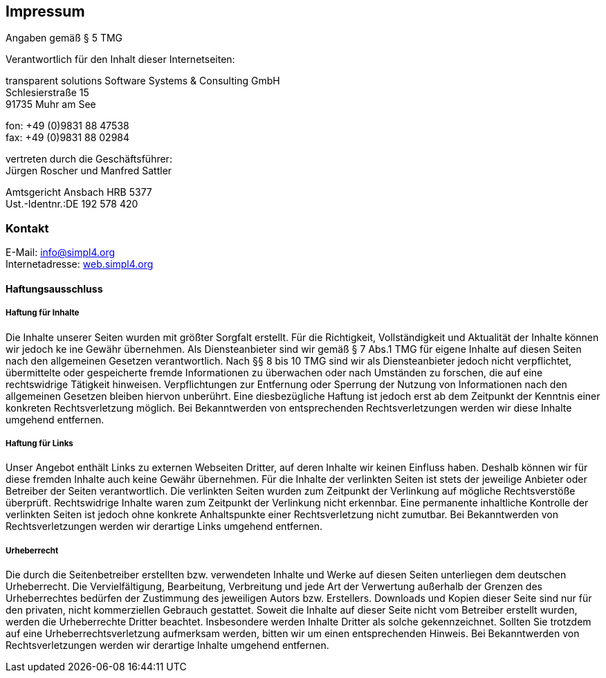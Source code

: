 :linkattrs:
:source-highlighter: rouge

== Impressum ==

Angaben gemäß § 5 TMG

[role="border"] 
--
Verantwortlich für den Inhalt dieser Internetseiten:

transparent solutions Software Systems & Consulting GmbH +
Schlesierstraße 15 +
91735 Muhr am See

fon: +49 (0)9831 88 47538 +
fax: +49 (0)9831 88 02984

vertreten durch die Geschäftsführer: +
Jürgen Roscher und Manfred Sattler

Amtsgericht Ansbach HRB 5377 +
Ust.-Identnr.:DE 192 578 420
--

=== Kontakt ===

[role="border"] 
--
E-Mail: link:mailto:info@simpl4.org[info@simpl4.org] +
Internetadresse: link:http://simpl4.org[web.simpl4.org]           
--
                                                        
==== Haftungsausschluss ====
                                                        
===== Haftung für Inhalte =====
Die Inhalte unserer Seiten wurden mit größter Sorgfalt erstellt. Für die Richtigkeit, Vollständigkeit und Aktualität der Inhalte können wir jedoch ke
ine Gewähr übernehmen. Als Diensteanbieter sind wir gemäß § 7 Abs.1 TMG für eigene Inhalte auf diesen Seiten nach den allgemeinen Gesetzen verantwortlich. Nach §§ 8 bis 10 TMG sind wir als Diensteanbieter jedoch nicht verpflichtet, übermittelte oder gespeicherte fremde Informationen zu überwachen oder nach Umständen zu forschen, die auf eine rechtswidrige Tätigkeit hinweisen. Verpflichtungen zur Entfernung oder Sperrung der Nutzung von Informationen nach den allgemeinen Gesetzen bleiben hiervon unberührt. Eine diesbezügliche Haftung ist jedoch erst ab dem Zeitpunkt der Kenntnis einer konkreten Rechtsverletzung möglich. Bei Bekanntwerden von entsprechenden Rechtsverletzungen werden wir diese Inhalte umgehend entfernen.

===== Haftung für Links =====
Unser Angebot enthält Links zu externen Webseiten Dritter, auf deren Inhalte wir keinen Einfluss haben. Deshalb können wir für diese fremden Inhalte auch keine Gewähr übernehmen. Für die Inhalte der verlinkten Seiten ist stets der jeweilige Anbieter oder Betreiber der Seiten verantwortlich. Die verlinkten Seiten wurden zum Zeitpunkt der Verlinkung auf mögliche Rechtsverstöße überprüft. Rechtswidrige Inhalte waren zum Zeitpunkt der Verlinkung nicht erkennbar. Eine permanente inhaltliche Kontrolle der verlinkten Seiten ist jedoch ohne konkrete Anhaltspunkte einer Rechtsverletzung nicht zumutbar. Bei Bekanntwerden von Rechtsverletzungen werden wir derartige Links umgehend entfernen.

===== Urheberrecht =====
Die durch die Seitenbetreiber erstellten bzw. verwendeten Inhalte und Werke auf diesen Seiten unterliegen dem deutschen Urheberrecht. Die Vervielfältigung, Bearbeitung, Verbreitung und jede Art der Verwertung außerhalb der Grenzen des Urheberrechtes bedürfen der Zustimmung des jeweiligen Autors bzw. Erstellers. Downloads und Kopien dieser Seite sind nur für den privaten, nicht kommerziellen Gebrauch gestattet. Soweit die Inhalte auf dieser Seite nicht vom Betreiber erstellt wurden, werden die Urheberrechte Dritter beachtet. Insbesondere werden Inhalte Dritter als solche gekennzeichnet. Sollten Sie trotzdem auf eine Urheberrechtsverletzung aufmerksam werden, bitten wir um einen entsprechenden Hinweis. Bei Bekanntwerden von Rechtsverletzungen werden wir derartige Inhalte umgehend entfernen.


